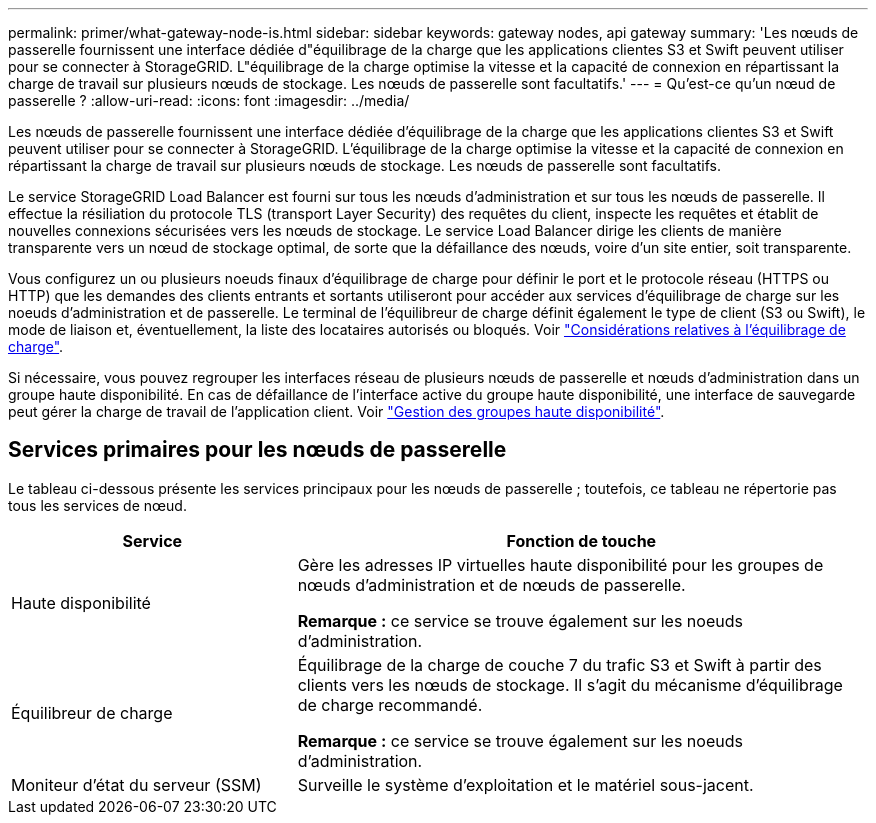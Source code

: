 ---
permalink: primer/what-gateway-node-is.html 
sidebar: sidebar 
keywords: gateway nodes, api gateway 
summary: 'Les nœuds de passerelle fournissent une interface dédiée d"équilibrage de la charge que les applications clientes S3 et Swift peuvent utiliser pour se connecter à StorageGRID. L"équilibrage de la charge optimise la vitesse et la capacité de connexion en répartissant la charge de travail sur plusieurs nœuds de stockage. Les nœuds de passerelle sont facultatifs.' 
---
= Qu'est-ce qu'un nœud de passerelle ?
:allow-uri-read: 
:icons: font
:imagesdir: ../media/


[role="lead"]
Les nœuds de passerelle fournissent une interface dédiée d'équilibrage de la charge que les applications clientes S3 et Swift peuvent utiliser pour se connecter à StorageGRID. L'équilibrage de la charge optimise la vitesse et la capacité de connexion en répartissant la charge de travail sur plusieurs nœuds de stockage. Les nœuds de passerelle sont facultatifs.

Le service StorageGRID Load Balancer est fourni sur tous les nœuds d'administration et sur tous les nœuds de passerelle. Il effectue la résiliation du protocole TLS (transport Layer Security) des requêtes du client, inspecte les requêtes et établit de nouvelles connexions sécurisées vers les nœuds de stockage. Le service Load Balancer dirige les clients de manière transparente vers un nœud de stockage optimal, de sorte que la défaillance des nœuds, voire d'un site entier, soit transparente.

Vous configurez un ou plusieurs noeuds finaux d'équilibrage de charge pour définir le port et le protocole réseau (HTTPS ou HTTP) que les demandes des clients entrants et sortants utiliseront pour accéder aux services d'équilibrage de charge sur les noeuds d'administration et de passerelle. Le terminal de l'équilibreur de charge définit également le type de client (S3 ou Swift), le mode de liaison et, éventuellement, la liste des locataires autorisés ou bloqués. Voir link:../admin/managing-load-balancing.html["Considérations relatives à l'équilibrage de charge"].

Si nécessaire, vous pouvez regrouper les interfaces réseau de plusieurs nœuds de passerelle et nœuds d'administration dans un groupe haute disponibilité. En cas de défaillance de l'interface active du groupe haute disponibilité, une interface de sauvegarde peut gérer la charge de travail de l'application client. Voir link:../admin/managing-high-availability-groups.html["Gestion des groupes haute disponibilité"].



== Services primaires pour les nœuds de passerelle

Le tableau ci-dessous présente les services principaux pour les nœuds de passerelle ; toutefois, ce tableau ne répertorie pas tous les services de nœud.

[cols="1a,2a"]
|===
| Service | Fonction de touche 


 a| 
Haute disponibilité
 a| 
Gère les adresses IP virtuelles haute disponibilité pour les groupes de nœuds d'administration et de nœuds de passerelle.

*Remarque :* ce service se trouve également sur les noeuds d'administration.



 a| 
Équilibreur de charge
 a| 
Équilibrage de la charge de couche 7 du trafic S3 et Swift à partir des clients vers les nœuds de stockage. Il s'agit du mécanisme d'équilibrage de charge recommandé.

*Remarque :* ce service se trouve également sur les noeuds d'administration.



 a| 
Moniteur d'état du serveur (SSM)
 a| 
Surveille le système d'exploitation et le matériel sous-jacent.

|===